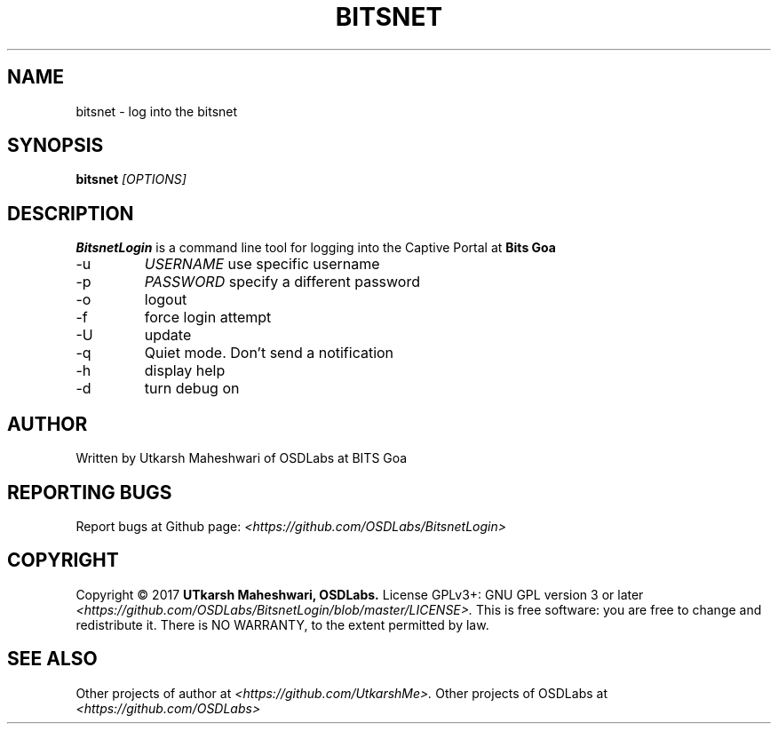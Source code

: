 .TH BITSNET 1 "May 2017" "version 2.2"


.SH NAME
bitsnet - log into the bitsnet


.SH SYNOPSIS
.B bitsnet
.I [OPTIONS]


.SH DESCRIPTION
.B BitsnetLogin
is a command line tool for logging into the Captive Portal at
.B Bits Goa

.IP -u
.I USERNAME 
use specific username

.IP -p
.I PASSWORD
specify a different password

.IP -o
logout

.IP -f
force login attempt

.IP -U
update

.IP -q
Quiet mode. Don't send a notification

.IP -h
display help

.IP -d
turn debug on


.SH AUTHOR
Written by Utkarsh Maheshwari of OSDLabs at BITS Goa


.SH REPORTING BUGS
Report bugs at Github page:
.I <https://github.com/OSDLabs/BitsnetLogin>


.SH COPYRIGHT
Copyright © 2017
.B UTkarsh Maheshwari, OSDLabs.
License GPLv3+: GNU GPL version 3 or later
.I <https://github.com/OSDLabs/BitsnetLogin/blob/master/LICENSE>.
This is free software: you are free  to  change  and  redistribute  it.
There is NO WARRANTY, to the extent permitted by law.


.SH SEE ALSO
Other projects of author at
.I <https://github.com/UtkarshMe>.
Other projects of OSDLabs at
.I <https://github.com/OSDLabs>
